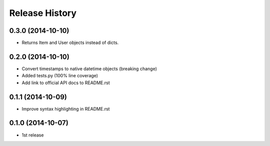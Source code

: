 Release History
---------------

0.3.0 (2014-10-10)
++++++++++++++++++

- Returns Item and User objects instead of dicts.


0.2.0 (2014-10-10)
++++++++++++++++++

- Convert timestamps to native datetime objects (breaking change)
- Added tests.py (100% line coverage)
- Add link to official API docs to README.rst


0.1.1 (2014-10-09)
++++++++++++++++++

- Improve syntax highlighting in README.rst


0.1.0 (2014-10-07)
++++++++++++++++++

- 1st release